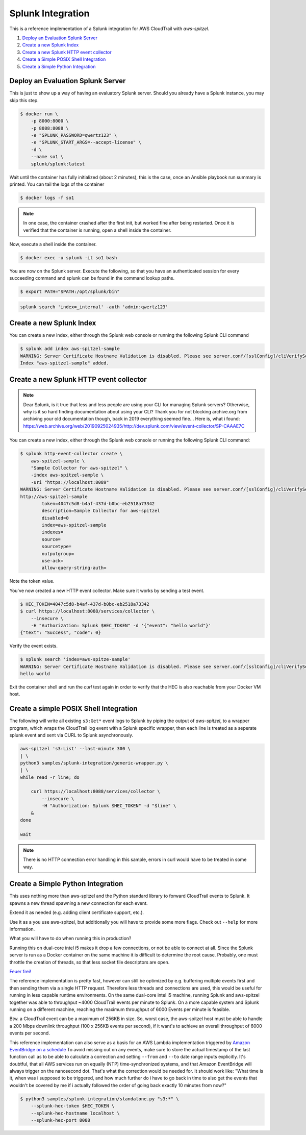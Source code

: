 ##################
Splunk Integration
##################

This is a reference implementation of a Splunk integration for AWS CloudTrail 
with *aws-spitzel*.

#. `Deploy an Evaluation Splunk Server`_
#. `Create a new Splunk Index`_
#. `Create a new Splunk HTTP event collector`_
#. `Create a Simple POSIX Shell Integration`_
#. `Create a Simple Python Integration`_


Deploy an Evaluation Splunk Server
==================================

This is just to show up a way of having an evaluatory Splunk server. Should you
already have a Splunk instance, you may skip this step.

.. code-block::

    $ docker run \
        -p 8000:8000 \
        -p 8088:8088 \
        -e "SPLUNK_PASSWORD=qwertz123" \
        -e "SPLUNK_START_ARGS=--accept-license" \
        -d \
        --name so1 \
        splunk/splunk:latest

Wait until the container has fully initialized (about 2 minutes), this is the 
case, once an Ansible playbook run summary is printed. You can tail the logs of 
the container

.. code-block:: shell

    $ docker logs -f so1

.. note::
    In one case, the container crashed after the first init, but worked fine 
    after being restarted. Once it is verified that the container is running, 
    open a shell inside the container.

Now, execute a shell inside the container.

.. code-block::

    $ docker exec -u splunk -it so1 bash

You are now on the Splunk server. Execute the following, so that you have an
authenticated session for every succeeding command and splunk can be found in
the command lookup paths.

.. code-block::

    $ export PATH="$PATH:/opt/splunk/bin"

.. code-block::

    splunk search 'index=_internal' -auth 'admin:qwertz123'

Create a new Splunk Index
=========================

You can create a new index, either through the Splunk web console or running 
the following Splunk CLI command

.. code-block::

    $ splunk add index aws-spitzel-sample
    WARNING: Server Certificate Hostname Validation is disabled. Please see server.conf/[sslConfig]/cliVerifyServerName for details.
    Index "aws-spitzel-sample" added.

Create a new Splunk HTTP event collector
========================================

.. note::
    Dear Splunk, is it true that less and less people are using your CLI for 
    managing Splunk servers? Otherwise, why is it so hard finding documentation
    about using your CLI? Thank you for not blocking archive.org from archiving
    your old documentation though, back in 2019 everything seemed fine... Here 
    is, what i found: `<https://web.archive.org/web/20190925024935/http://dev.splunk.com/view/event-collector/SP-CAAAE7C>`_


You can create a new index, either through the Splunk web console or running 
the following Splunk CLI command:

.. code-block::

    $ splunk http-event-collector create \
        aws-spitzel-sample \
        "Sample Collector for aws-spitzel" \
        -index aws-spitzel-sample \
        -uri "https://localhost:8089"
    WARNING: Server Certificate Hostname Validation is disabled. Please see server.conf/[sslConfig]/cliVerifyServerName for details.
    http://aws-spitzel-sample
            token=4047c5d8-b4af-437d-b0bc-eb2518a73342
            description=Sample Collector for aws-spitzel
            disabled=0
            index=aws-spitzel-sample
            indexes=
            source=
            sourcetype=
            outputgroup=
            use-ack=
            allow-query-string-auth=

Note the token value.

You've now created a new HTTP event collector. Make sure it works by sending 
a test event.

.. code-block:: shell

    $ HEC_TOKEN=4047c5d8-b4af-437d-b0bc-eb2518a73342
    $ curl https://localhost:8088/services/collector \
        --insecure \
        -H "Authorization: Splunk $HEC_TOKEN" -d '{"event": "hello world"}'
    {"text": "Success", "code": 0}

Verify the event exists.

.. code-block:: shell

    $ splunk search 'index=aws-spitze-sample'
    WARNING: Server Certificate Hostname Validation is disabled. Please see server.conf/[sslConfig]/cliVerifyServerName for details.
    hello world

Exit the container shell and run the *curl* test again in order to verify that
the HEC is also reachable from your Docker VM host.

Create a simple POSIX Shell Integration
=======================================

The following will write all existing ``s3:Get*`` event logs to Splunk by 
piping the output of *aws-spitzel*, to a wrapper program, which wraps the 
CloudTrail log event with a Splunk specific wrapper, then each line is treated
as a seperate splunk event and sent via CURL to Splunk asynchronously.

.. code-block:: shell

    aws-spitzel 's3:List' --last-minute 300 \
    | \
    python3 samples/splunk-integration/generic-wrapper.py \
    | \
    while read -r line; do

        curl https://localhost:8088/services/collector \
            --insecure \
            -H "Authorization: Splunk $HEC_TOKEN" -d "$line" \
        &
    done

    wait

.. note::
    There is no HTTP connection error handling in this sample, errors in curl
    would have to be treated in some way.


Create a Simple Python Integration
==================================

This uses nothing more than aws-spitzel and the Python standard library to
forward CloudTrail events to Splunk. It spawns a new thread spawning a new
connection for each event. 

Extend it as needed (e.g. adding client certificate support, etc.).

Use it as a you use aws-spitzel, but additionally you will have to provide
some more flags. Check out ``--help`` for more information.

What you will have to do when running this in production?

Running this on dual-core intel i5 makes it drop a few connections, or not be 
able to connect at all. Since the Splunk server is run as a Docker container on 
the same machine it is difficult to determine the root cause. Probably, one 
must throttle the creation of threads, so that less socket file descriptors are 
open.

`Feuer frei! <https://www.youtube.com/watch?v=ZkW-K5RQdzo>`_

The reference implementation is pretty fast, however can still be optimized by 
e.g. buffering multiple events first and then sending them via a single HTTP 
request. Therefore less threads and connections are used, this would be useful 
for running in less capable runtime environments. On the same dual-core intel 
i5 machine, running Splunk and aws-spitzel together was able to throughput 
~4000 CloudTrail events per minute to Splunk. On a more capable system and 
Splunk running on a different machine, reaching the maximum throughput of 6000 
Events per minute is feasible.

Btw. a CloudTrail event can be a maximum of 256KB in size. So, worst case, 
the aws-spitzel host must be able to handle a 200 Mbps downlink 
throughput (100 x 256KB events per second), if it want's to achieve an overall 
throughput of 6000 events per second.

This reference implementation can also serve as a basis for an AWS Lambda 
implementation triggered by 
`Amazon EventBridge on a schedule <https://docs.aws.amazon.com/AmazonCloudWatch/latest/events/ScheduledEvents.html>`_
To avoid missing out on any events, make sure to store the actual timestamp of
the last function call as to be able to calculate a correction and setting 
``--from`` and ``--to`` date range inputs explicitly. It's doubtful, that all 
AWS services run on equally (NTP) time-synchronized systems, and that Amazon 
EventBridge will always trigger on the nanosecond dot. That's what the 
correction would be needed for. It should work like: "What time is it, when was 
i supposed to be triggered, and how much further do i have to go back in time to 
also get the events that wouldn't be covered by me if i actually followed the 
order of going back exactly 10 minutes from now?"

.. code-block:: shell

    $ python3 samples/splunk-integration/standalone.py "s3:*" \
        --splunk-hec-token $HEC_TOKEN \
        --splunk-hec-hostname localhost \
        --splunk-hec-port 8088
